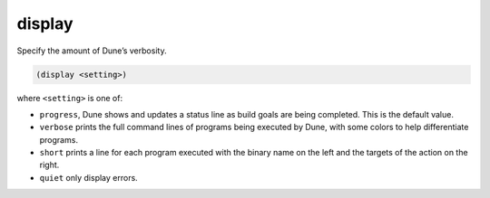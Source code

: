 display
-------

Specify the amount of Dune’s verbosity.

.. code:: dune

    (display <setting>)

where ``<setting>`` is one of:

- ``progress``, Dune shows and updates a status line as build goals are being
  completed. This is the default value.

- ``verbose`` prints the full command lines of programs being executed by Dune,
  with some colors to help differentiate programs.

- ``short`` prints a line for each program executed with the binary name on the
  left and the targets of the action on the right.

- ``quiet`` only display errors.

